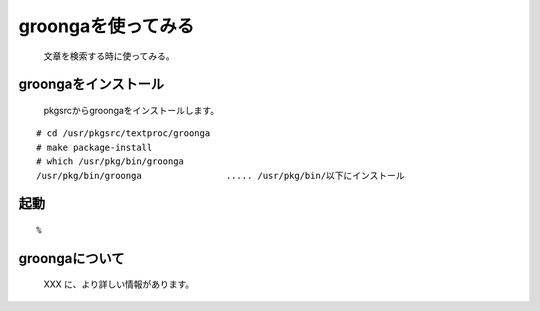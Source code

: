 groongaを使ってみる
---------------------
 文章を検索する時に使ってみる。

groongaをインストール
~~~~~~~~~~~~~~~~~~~~~~~~
 pkgsrcからgroongaをインストールします。

::

 # cd /usr/pkgsrc/textproc/groonga
 # make package-install
 # which /usr/pkg/bin/groonga
 /usr/pkg/bin/groonga                ..... /usr/pkg/bin/以下にインストール

起動
~~~~


::

 % 


groongaについて
~~~~~~~~~~~~~~~
 XXX に、より詳しい情報があります。

